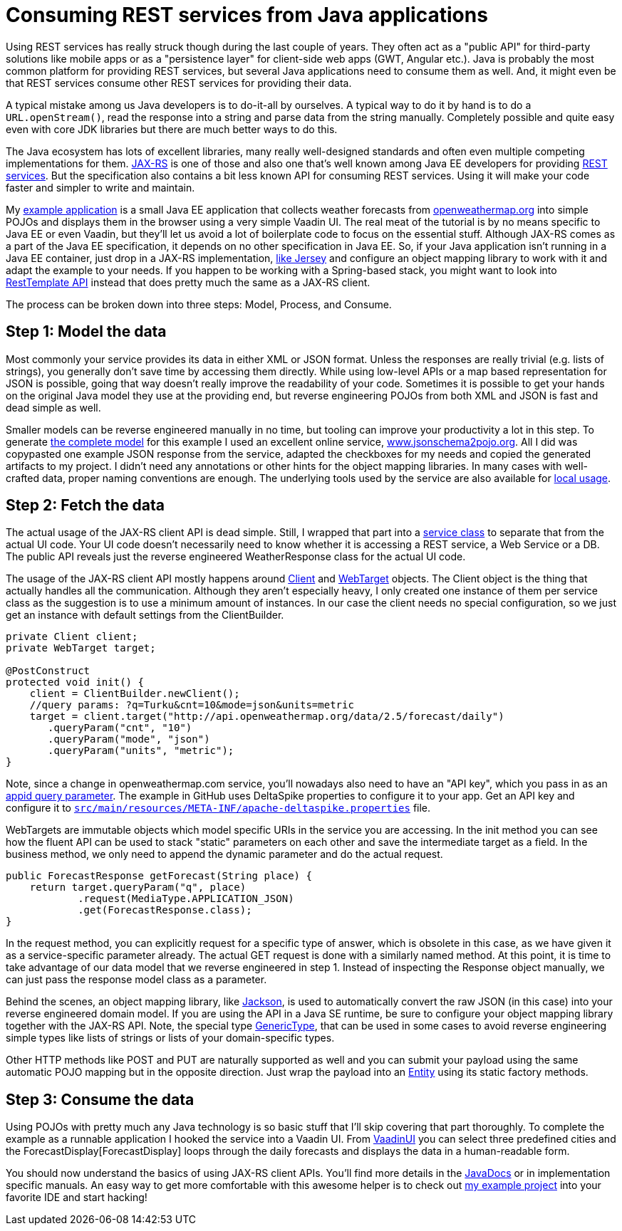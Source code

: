 = Consuming REST services from Java applications

:tags: Java, REST, V8
:author: Matti Tahvonen
:description: Learn how to call REST services in Java and Convert the REST response to Java objects.
:repo: https://github.com/mstahv/consuming-rest-apis
:linkattrs: // enable link attributes, like opening in a new window
:imagesdir: ./images
:related: getting-started-with-flow

Using REST services has really struck though during the last couple of years. They often act as a "public API" for third-party solutions like mobile apps or as a "persistence layer" for client-side web apps (GWT, Angular etc.). Java is probably the most common platform for providing REST services, but several Java applications need to consume them as well. And, it might even be that REST services consume other REST services for providing their data.

A typical mistake among us Java developers is to do-it-all by ourselves. A typical way to do it by hand is to do a `URL.openStream()`, read the response into a string and parse data from the string manually. Completely possible and quite easy even with core JDK libraries but there are much better ways to do this.

The Java ecosystem has lots of excellent libraries, many really well-designed standards and often even multiple competing implementations for them. https://jax-rs-spec.java.net/[JAX-RS] is one of those and also one that’s well known among Java EE developers for providing https://en.wikipedia.org/wiki/Representational_state_transfer[REST services]. But the specification also contains a bit less known API for consuming REST services. Using it will make your code faster and simpler to write and maintain.

My https://github.com/mstahv/consuming-rest-apis[example application] is a small Java EE application that collects weather forecasts from http://openweathermap.org/[openweathermap.org] into simple POJOs and displays them in the browser using a very simple Vaadin UI. The real meat of the tutorial is by no means specific to Java EE or even Vaadin, but they’ll let us avoid a lot of boilerplate code to focus on the essential stuff. Although JAX-RS comes as a part of the Java EE specification, it depends on no other specification in Java EE. So, if your Java application isn’t running in a Java EE container, just drop in a JAX-RS implementation, https://jersey.java.net/documentation/latest/modules-and-dependencies.html#client-jdk[like Jersey] and configure an object mapping library to work with it and adapt the example to your needs. If you happen to be working with a Spring-based stack, you might want to look into http://spring.io/guides/gs/consuming-rest/[RestTemplate API] instead that does pretty much the same as a JAX-RS client.

The process can be broken down into three steps: Model, Process, and Consume.

== Step 1: Model the data
Most commonly your service provides its data in either XML or JSON format. Unless the responses are really trivial (e.g. lists of strings), you generally don’t save time by accessing them directly. While using low-level APIs or a map based representation for JSON is possible, going that way doesn’t really improve the readability of your code. Sometimes it is possible to get your hands on the original Java model they use at the providing end, but reverse engineering POJOs from both XML and JSON is fast and dead simple as well.

Smaller models can be reverse engineered manually in no time, but tooling can improve your productivity a lot in this step. To generate https://github.com/mstahv/consuming-rest-apis/tree/master/src/main/java/org/example/domain[the complete model] for this example I used an excellent online service, http://www.jsonschema2pojo.org/[www.jsonschema2pojo.org]. All I did was copypasted one example JSON response from the service, adapted the checkboxes for my needs and copied the generated artifacts to my project. I didn’t need any annotations or other hints for the object mapping libraries. In many cases with well-crafted data, proper naming conventions are enough. The underlying tools used by the service are also available for https://github.com/joelittlejohn/jsonschema2pojo/wiki/Getting-Started[local usage].

== Step 2: Fetch the data
The actual usage of the JAX-RS client API is dead simple. Still, I wrapped that part into a https://github.com/mstahv/consuming-rest-apis/blob/master/src/main/java/org/example/JsonService.java[service class] to separate that from the actual UI code. Your UI code doesn’t necessarily need to know whether it is accessing a REST service, a Web Service or a DB. The public API reveals just the reverse engineered WeatherResponse class for the actual UI code.

The usage of the JAX-RS client API mostly happens around https://jax-rs-spec.java.net/nonav/2.0-rev-a/apidocs/javax/ws/rs/client/Client.html[Client] and https://jax-rs-spec.java.net/nonav/2.0-rev-a/apidocs/javax/ws/rs/client/WebTarget.html[WebTarget] objects. The Client object is the thing that actually handles all the communication. Although they aren’t especially heavy, I only created one instance of them per service class as the suggestion is to use a minimum amount of instances. In our case the client needs no special configuration, so we just get an instance with default settings from the ClientBuilder.

[source,java]
----
private Client client;
private WebTarget target;

@PostConstruct
protected void init() {
    client = ClientBuilder.newClient();
    //query params: ?q=Turku&cnt=10&mode=json&units=metric
    target = client.target("http://api.openweathermap.org/data/2.5/forecast/daily")
       .queryParam("cnt", "10")
       .queryParam("mode", "json")
       .queryParam("units", "metric");
}
----

Note, since a change in openweathermap.com service, you'll nowadays also need to have an "API key", which you pass in as an https://github.com/mstahv/consuming-rest-apis/blob/master/src/main/java/org/example/JsonService.java#L33[appid query parameter]. The example in GitHub uses DeltaSpike properties to configure it to your app. Get an API key and configure it to https://github.com/mstahv/consuming-rest-apis/blob/master/src/main/resources/META-INF/apache-deltaspike.properties[`src/main/resources/META-INF/apache-deltaspike.properties`] file.

WebTargets are immutable objects which model specific URIs in the service you are accessing. In the init method you can see how the fluent API can be used to stack "static" parameters on each other and save the intermediate target as a field. In the business method, we only need to append the dynamic parameter and do the actual request.

[source,java]
----
public ForecastResponse getForecast(String place) {
    return target.queryParam("q", place)
            .request(MediaType.APPLICATION_JSON)
            .get(ForecastResponse.class);
}
----

In the request method, you can explicitly request for a specific type of answer, which is obsolete in this case, as we have given it as a service-specific parameter already. The actual GET request is done with a similarly named method. At this point, it is time to take advantage of our data model that we reverse engineered in step 1. Instead of inspecting the Response object manually, we can just pass the response model class as a parameter.

Behind the scenes, an object mapping library, like http://jackson.codehaus.org/[Jackson], is used to automatically convert the raw JSON (in this case) into your reverse engineered domain model. If you are using the  API in a Java SE runtime, be sure to configure your object mapping library together with the JAX-RS API. Note, the special type https://jax-rs-spec.java.net/nonav/2.0-rev-a/apidocs/javax/ws/rs/core/GenericType.html[GenericType], that can be used in some cases to avoid reverse engineering simple types like lists of strings or lists of your domain-specific types.

Other HTTP methods like POST and PUT are naturally supported as well and you can submit your payload using the same automatic POJO mapping but in the opposite direction. Just wrap the payload into an https://jax-rs-spec.java.net/nonav/2.0-rev-a/apidocs/javax/ws/rs/client/Entity.html[Entity] using its static factory methods.

== Step 3: Consume the data
Using POJOs with pretty much any Java technology is so basic stuff that I’ll skip covering that part thoroughly. To complete the example as a runnable application I hooked the service into a Vaadin UI. From https://github.com/mstahv/consuming-rest-apis/blob/master/src/main/java/org/example/VaadinUI.java[VaadinUI] you can select three predefined cities and the ForecastDisplay[ForecastDisplay] loops through the daily forecasts and displays the data in a human-readable form.  

You should now understand the basics of using JAX-RS client APIs. You’ll find more details in the https://jax-rs-spec.java.net/nonav/2.0-rev-a/apidocs/index.html?overview-summary.html[JavaDocs] or in implementation specific manuals. An easy way to get more comfortable with this awesome helper is to check out http://github.com/mstahv/consuming-rest-apis[my example project] into your favorite IDE and start hacking!

